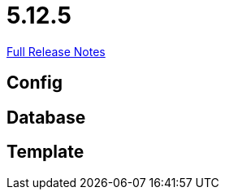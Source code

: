// SPDX-FileCopyrightText: 2023 Artemis Changelog Contributors
//
// SPDX-License-Identifier: CC-BY-SA-4.0

= 5.12.5

link:https://github.com/ls1intum/Artemis/releases/tag/5.12.5[Full Release Notes]

== Config



== Database



== Template
